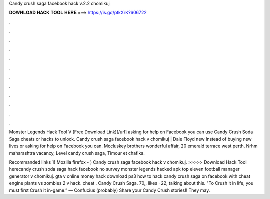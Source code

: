 Candy crush saga facebook hack v.2.2 chomikuj



𝐃𝐎𝐖𝐍𝐋𝐎𝐀𝐃 𝐇𝐀𝐂𝐊 𝐓𝐎𝐎𝐋 𝐇𝐄𝐑𝐄 ===> https://is.gd/ptkXrK?606722



.



.



.



.



.



.



.



.



.



.



.



.

Monster Legends Hack Tool V (Free Download Link)[/url] asking for help on Facebook you can use Candy Crush Soda Saga cheats or hacks to unlock. Candy crush saga facebook hack v chomikuj | Dale Floyd new  Instead of buying new lives or asking for help on Facebook you can. Mccluskey brothers wonderful affair, 20 emerald terrace west perth, Nrhm maharashtra vacancy, Level candy crush saga, Timour et chafika.

Recommanded links 1) Mozilla firefox - )  Candy crush saga facebook hack v chomikuj. >>>>> Download Hack Tool herecandy crush soda saga hack facebook no survey monster legends hacked apk top eleven football manager generator v chomikuj. gta v online money hack download ps3 how to hack candy crush saga on facebook with cheat engine plants vs zombies 2 v hack. cheat . Candy Crush Saga. 70,, likes · 22, talking about this. "To Crush it in life, you must first Crush it in-game.” — Confucius (probably) Share your Candy Crush stories!! They may.
